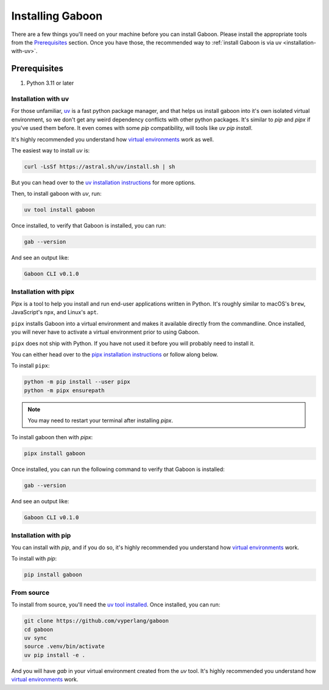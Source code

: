 .. _install: 

Installing Gaboon
#################

There are a few things you'll need on your machine before you can install Gaboon. Please install the appropriate tools from the `Prerequisites`_ section. Once you have those, the recommended way to :ref:`install Gaboon is via uv <installation-with-uv>`.

Prerequisites
=============

1. Python 3.11 or later

.. _installation-with-uv:

Installation with uv
--------------------

For those unfamiliar, `uv <https://docs.astral.sh/uv/>`_ is a fast python package manager, and that helps us install gaboon into it's own isolated virtual environment, so we don't get any weird dependency conflicts with other python packages. It's similar to `pip` and `pipx` if you've used them before. It even comes with some `pip` compatibility, will tools like `uv pip install`.

It's highly recommended you understand how `virtual environments <https://docs.python.org/3/library/venv.html>`_ work as well. 

The easiest way to install `uv` is:

.. code-block:: bash

    curl -LsSf https://astral.sh/uv/install.sh | sh

But you can head over to the `uv installation instructions <https://docs.astral.sh/uv/getting-started/installation/>`_ for more options.


Then, to install gaboon with `uv`, run:

.. code-block:: bash

    uv tool install gaboon

Once installed, to verify that Gaboon is installed, you can run:

.. code-block:: bash

    gab --version

And see an output like:

.. code-block:: bash

    Gaboon CLI v0.1.0

.. _installation-with-pipx:

Installation with pipx
----------------------

Pipx is a tool to help you install and run end-user applications written in Python. It's roughly similar to macOS's ``brew``, JavaScript's ``npx``, and Linux's ``apt``.

``pipx`` installs Gaboon into a virtual environment and makes it available directly from the commandline. Once installed, you will never have to activate a virtual environment prior to using Gaboon.

``pipx`` does not ship with Python. If you have not used it before you will probably need to install it.

You can either head over to the `pipx installation instructions <https://github.com/pipxproject/pipx>`_ or follow along below.

To install ``pipx``:

.. code-block:: bash

    python -m pip install --user pipx
    python -m pipx ensurepath

.. note::
    
    You may need to restart your terminal after installing `pipx`.

To install gaboon then with `pipx`:

.. code-block:: bash

    pipx install gaboon

Once installed, you can run the following command to verify that Gaboon is installed:

.. code-block:: bash

    gab --version

And see an output like:

.. code-block:: bash

    Gaboon CLI v0.1.0

Installation with pip
---------------------

You can install with `pip`, and if you do so, it's highly recommended you understand how `virtual environments <https://docs.python.org/3/library/venv.html>`_ work. 

To install with `pip`:

.. code-block:: bash

    pip install gaboon

From source 
-----------

To install from source, you'll need the `uv tool installed <https://docs.astral.sh/uv/>`_. Once installed, you can run:

.. code-block:: bash

    git clone https://github.com/vyperlang/gaboon
    cd gaboon
    uv sync
    source .venv/bin/activate
    uv pip install -e .

And you will have `gab` in your virtual environment created from the `uv` tool. It's highly recommended you understand how `virtual environments <https://docs.python.org/3/library/venv.html>`_ work. 
